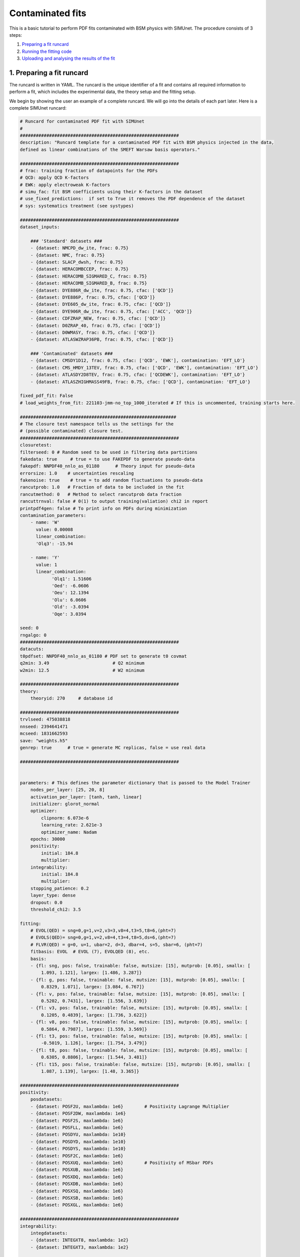 .. _contfit:

Contaminated fits
=================

This is a basic tutorial to perform PDF fits contaminated with BSM physics with SIMUnet.
The procedure consists of 3 steps: 

1. `Preparing a fit runcard <#preparing-a-fit-runcard>`_
2. `Running the fitting code <#running-the-fitting-code>`_
3. `Uploading and analysing the results of the fit <#upload-and-analyse-the-fit>`_

.. _preparing-a-fit-runcard:

1. Preparing a fit runcard
--------------------------

The runcard is written in YAML. The runcard is the unique identifier of a fit
and contains all required information to perform a fit, which includes the
experimental data, the theory setup and the fitting setup.

We begin by showing the user an example of a complete runcard. We will go
into the details of each part  later. Here is a complete SIMUnet runcard:

.. code-block:: yaml

    # Runcard for contaminated PDF fit with SIMUnet
    #
    ############################################################
    description: "Runcard template for a contaminated PDF fit with BSM physics injected in the data,
    defined as linear combinations of the SMEFT Warsaw basis operators."

    ############################################################
    # frac: training fraction of datapoints for the PDFs
    # QCD: apply QCD K-factors
    # EWK: apply electroweak K-factors
    # simu_fac: fit BSM coefficients using their K-factors in the dataset
    # use_fixed_predictions:  if set to True it removes the PDF dependence of the dataset
    # sys: systematics treatment (see systypes)

    ############################################################
    dataset_inputs:

        ### 'Standard' datasets ###
        - {dataset: NMCPD_dw_ite, frac: 0.75}
        - {dataset: NMC, frac: 0.75}
        - {dataset: SLACP_dwsh, frac: 0.75}
        - {dataset: HERACOMBCCEP, frac: 0.75}
        - {dataset: HERACOMB_SIGMARED_C, frac: 0.75}
        - {dataset: HERACOMB_SIGMARED_B, frac: 0.75}
        - {dataset: DYE886R_dw_ite, frac: 0.75, cfac: ['QCD']}
        - {dataset: DYE886P, frac: 0.75, cfac: ['QCD']}
        - {dataset: DYE605_dw_ite, frac: 0.75, cfac: ['QCD']}
        - {dataset: DYE906R_dw_ite, frac: 0.75, cfac: ['ACC', 'QCD']}
        - {dataset: CDFZRAP_NEW, frac: 0.75, cfac: ['QCD']}
        - {dataset: D0ZRAP_40, frac: 0.75, cfac: ['QCD']}
        - {dataset: D0WMASY, frac: 0.75, cfac: ['QCD']}
        - {dataset: ATLASWZRAP36PB, frac: 0.75, cfac: ['QCD']}

        ### 'Contaminated' datasets ###
        - {dataset: CMSDY1D12, frac: 0.75, cfac: ['QCD', 'EWK'], contamination: 'EFT_LO'}
        - {dataset: CMS_HMDY_13TEV, frac: 0.75, cfac: ['QCD', 'EWK'], contamination: 'EFT_LO'}
        - {dataset: ATLASDY2D8TEV, frac: 0.75, cfac: ['QCDEWK'], contamination: 'EFT_LO'}
        - {dataset: ATLASZHIGHMASS49FB, frac: 0.75, cfac: ['QCD'], contamination: 'EFT_LO'}

    fixed_pdf_fit: False
    # load_weights_from_fit: 221103-jmm-no_top_1000_iterated # If this is uncommented, training starts here.

    ###########################################################
    # The closure test namespace tells us the settings for the
    # (possible contaminated) closure test.
    ############################################################
    closuretest:
    filterseed: 0 # Random seed to be used in filtering data partitions
    fakedata: true     # true = to use FAKEPDF to generate pseudo-data
    fakepdf: NNPDF40_nnlo_as_01180      # Theory input for pseudo-data
    errorsize: 1.0    # uncertainties rescaling
    fakenoise: true    # true = to add random fluctuations to pseudo-data
    rancutprob: 1.0   # Fraction of data to be included in the fit
    rancutmethod: 0   # Method to select rancutprob data fraction
    rancuttrnval: false # 0(1) to output training(valiation) chi2 in report
    printpdf4gen: false # To print info on PDFs during minimization
    contamination_parameters:
        - name: 'W'
          value: 0.00008
          linear_combination:
          'Olq3': -15.94

        - name: 'Y'
          value: 1
          linear_combination:
                'Olq1': 1.51606
                'Oed': -6.0606
                'Oeu': 12.1394
                'Olu': 6.0606
                'Old': -3.0394
                'Oqe': 3.0394

    seed: 0
    rngalgo: 0
    ############################################################
    datacuts:
    t0pdfset: NNPDF40_nnlo_as_01180 # PDF set to generate t0 covmat
    q2min: 3.49                        # Q2 minimum
    w2min: 12.5                        # W2 minimum

    ############################################################
    theory:
        theoryid: 270     # database id

    ############################################################
    trvlseed: 475038818
    nnseed: 2394641471
    mcseed: 1831662593
    save: "weights.h5"
    genrep: true      # true = generate MC replicas, false = use real data

    ############################################################


    parameters: # This defines the parameter dictionary that is passed to the Model Trainer
        nodes_per_layer: [25, 20, 8]
        activation_per_layer: [tanh, tanh, linear]
        initializer: glorot_normal
        optimizer:
            clipnorm: 6.073e-6
            learning_rate: 2.621e-3
            optimizer_name: Nadam
        epochs: 30000
        positivity:
            initial: 184.8
            multiplier:
        integrability:
            initial: 184.8
            multiplier:
        stopping_patience: 0.2
        layer_type: dense
        dropout: 0.0
        threshold_chi2: 3.5

    fitting:
        # EVOL(QED) = sng=0,g=1,v=2,v3=3,v8=4,t3=5,t8=6,(pht=7)
        # EVOLS(QED)= sng=0,g=1,v=2,v8=4,t3=4,t8=5,ds=6,(pht=7)
        # FLVR(QED) = g=0, u=1, ubar=2, d=3, dbar=4, s=5, sbar=6, (pht=7)
        fitbasis: EVOL  # EVOL (7), EVOLQED (8), etc.
        basis:
        - {fl: sng, pos: false, trainable: false, mutsize: [15], mutprob: [0.05], smallx: [
            1.093, 1.121], largex: [1.486, 3.287]}
        - {fl: g, pos: false, trainable: false, mutsize: [15], mutprob: [0.05], smallx: [
            0.8329, 1.071], largex: [3.084, 6.767]}
        - {fl: v, pos: false, trainable: false, mutsize: [15], mutprob: [0.05], smallx: [
            0.5202, 0.7431], largex: [1.556, 3.639]}
        - {fl: v3, pos: false, trainable: false, mutsize: [15], mutprob: [0.05], smallx: [
            0.1205, 0.4839], largex: [1.736, 3.622]}
        - {fl: v8, pos: false, trainable: false, mutsize: [15], mutprob: [0.05], smallx: [
            0.5864, 0.7987], largex: [1.559, 3.569]}
        - {fl: t3, pos: false, trainable: false, mutsize: [15], mutprob: [0.05], smallx: [
            -0.5019, 1.126], largex: [1.754, 3.479]}
        - {fl: t8, pos: false, trainable: false, mutsize: [15], mutprob: [0.05], smallx: [
            0.6305, 0.8806], largex: [1.544, 3.481]}
        - {fl: t15, pos: false, trainable: false, mutsize: [15], mutprob: [0.05], smallx: [
            1.087, 1.139], largex: [1.48, 3.365]}

    ############################################################
    positivity:
        posdatasets:
        - {dataset: POSF2U, maxlambda: 1e6}        # Positivity Lagrange Multiplier
        - {dataset: POSF2DW, maxlambda: 1e6}
        - {dataset: POSF2S, maxlambda: 1e6}
        - {dataset: POSFLL, maxlambda: 1e6}
        - {dataset: POSDYU, maxlambda: 1e10}
        - {dataset: POSDYD, maxlambda: 1e10}
        - {dataset: POSDYS, maxlambda: 1e10}
        - {dataset: POSF2C, maxlambda: 1e6}
        - {dataset: POSXUQ, maxlambda: 1e6}        # Positivity of MSbar PDFs
        - {dataset: POSXUB, maxlambda: 1e6}
        - {dataset: POSXDQ, maxlambda: 1e6}
        - {dataset: POSXDB, maxlambda: 1e6}
        - {dataset: POSXSQ, maxlambda: 1e6}
        - {dataset: POSXSB, maxlambda: 1e6}
        - {dataset: POSXGL, maxlambda: 1e6}

    ############################################################
    integrability:
        integdatasets:
        - {dataset: INTEGXT8, maxlambda: 1e2}
        - {dataset: INTEGXT3, maxlambda: 1e2}

    ############################################################
    debug: false
    maxcores: 4

The structure of the runcard is similar to the one that is used in the NNPDF methodology.
So, in this tutorial we will mostly adress the new syntax and features of SIMUnet. 

We begin by looking at the following section of the runcard:

.. code-block:: yaml

    ############################################################
    dataset_inputs:

    ### 'Standard' datasets ###
    - {dataset: NMCPD_dw_ite, frac: 0.75}
    - {dataset: NMC, frac: 0.75}
    - {dataset: SLACP_dwsh, frac: 0.75}
    - {dataset: HERACOMBCCEP, frac: 0.75}
    - {dataset: HERACOMB_SIGMARED_C, frac: 0.75}
    - {dataset: HERACOMB_SIGMARED_B, frac: 0.75}
    - {dataset: DYE886R_dw_ite, frac: 0.75, cfac: ['QCD']}
    - {dataset: DYE886P, frac: 0.75, cfac: ['QCD']}
    - {dataset: DYE605_dw_ite, frac: 0.75, cfac: ['QCD']}
    - {dataset: DYE906R_dw_ite, frac: 0.75, cfac: ['ACC', 'QCD']}
    - {dataset: CDFZRAP_NEW, frac: 0.75, cfac: ['QCD']}
    - {dataset: D0ZRAP_40, frac: 0.75, cfac: ['QCD']}
    - {dataset: D0WMASY, frac: 0.75, cfac: ['QCD']}
    - {dataset: ATLASWZRAP36PB, frac: 0.75, cfac: ['QCD']}

    ### 'Contaminated' datasets ###
    - {dataset: CMSDY1D12, frac: 0.75, cfac: ['QCD', 'EWK'], contamination: 'EFT_LO'}
    - {dataset: CMS_HMDY_13TEV, frac: 0.75, cfac: ['QCD', 'EWK'], contamination: 'EFT_LO'}
    - {dataset: ATLASDY2D8TEV, frac: 0.75, cfac: ['QCDEWK'], contamination: 'EFT_LO'}
    - {dataset: ATLASZHIGHMASS49FB, frac: 0.75, cfac: ['QCD'], contamination: 'EFT_LO'}

The ``dataset_inputs`` key contains the datasets that will be used to peform the PDF fit. 
The ``'Standard' datasets`` are included in the same way as in a NNPDF fit. The ``'Contaminated' datasets`` 
are datasets that are contaminated with BSM physics. The contamination is activated by the ``contamination_parameters`` key. 
The actual BSM contamination is defined in the next section of the runcard:

.. code-block:: yaml

    ###########################################################
    # The closure test namespace tells us the settings for the
    # (possible contaminated) closure test.
    ############################################################
    closuretest:
    filterseed: 0 # Random seed to be used in filtering data partitions
    fakedata: true     # true = to use FAKEPDF to generate pseudo-data
    fakepdf: NNPDF40_nnlo_as_01180      # Theory input for pseudo-data
    errorsize: 1.0    # uncertainties rescaling
    fakenoise: true    # true = to add random fluctuations to pseudo-data
    rancutprob: 1.0   # Fraction of data to be included in the fit
    rancutmethod: 0   # Method to select rancutprob data fraction
    rancuttrnval: false # 0(1) to output training(valiation) chi2 in report
    printpdf4gen: false # To print info on PDFs during minimization
    contamination_parameters:
        - name: 'W'
        value: 0.00008
        linear_combination:
            'Olq3': -15.94

        - name: 'Y'
        value: 1 
        linear_combination:
            'Olq1': 1.51606
            'Oed': -6.0606
            'Oeu': 12.1394
            'Olu': 6.0606
            'Old': -3.0394
            'Oqe': 3.0394

    seed: 0
    rngalgo: 0
    ############################################################

The ``contamination_parameters`` key defines the BSM parameters that will be used to contaminate the datasets. In this case the ``W`` 
parameter encodes the 4-fermion interaction induced by a heavy W' boson, while the ``Y`` parameter encodes the 4-fermion interaction 
induced by a heavy Z' boson. In practice one needs to define the linear combination of the SMEFT Warsaw basis operators that will be 
describing the BSM physics.

.. _running-the-fitting-code:

2. Running the fitting code
---------------------------

After preparing a SIMUnet runcard ``runcard.yml``, we are now ready to run a fit. The pipeline
is similar to the NNPDF framework but some additional features can be included. In practice a contaminated 
fit can be run where the runcard is located by running the following command:

.. code-block:: bash

    $ vp-setupfit runcard.yaml
    $ vp-rebuild-data runcard_folder
    $ n3fit runcard.yaml replica_number
    $ evolven3fit runcard_folder replica_number
    $ postfit final_replica_number runcard_folder

Here is a breakdown of what each command does:

1. Preparing the fit: ``vp-setupfit runcard.yml``
    This command will generate a folder with the same name as the runcard (minus the file extension) in the
    current directory, which will contain a copy of the original YAML runcard.
    The required resources (such as the theory and t0 PDF set) will be
    downloaded automatically. Alternatively they can be obtained with the
    ``vp-get`` tool.

    .. note::
       This step is not strictly necessary when producing a standard fit with
       ``n3fit`` but it is required by :ref:`validphys <vp-index>`
       and it should therefore always be done. Note that :ref:`vp-upload <upload-fit>`
       will fail unless this step has been followed. If necessary, this step can
       be done after the fit has been run.

2. Creating the BSM pseudodata: ``vp-rebuild-data runcard_folder``
    This command will take the generated folder as an argument and will create the BSM contaminated datasets, applying the BSM c-factors
    defined in the runcard to the experimental commondata. The contaminated data is stored in the runcard fit folder
    and will be used for the rest of the fit.

3. Running the fit: ``n3fit runcard.yaml replica``
    The ``n3fit`` program takes a ``runcard.yml`` as input and a replica number, e.g.
    ``n3fit runcard.yml replica`` where ``replica`` goes from 1-n where n is the
    maximum number of desired replicas. Note that if you desire, for example, a 100
    replica fit you should launch more than 100 replicas (e.g. 130) because not
    all of the replicas will pass the checks in ``postfit``.


4. Evolving the replicas' scale: ``evolven3fit runcard_folder replica``
    Wait until you have fit results. Then
    run the ``evolven3fit`` program once to evolve all replicas using DGLAP. Remember
    to use the total number of replicas run (130 in the
    above example), rather than the number you desire in the final fit.


5. Selecting the replicas: ``postfit final_replica_number runcard_folder``
    Wait until you have results, then run the command to finalize the PDF set by applying post selection criteria.
    This will produce a set of ``final_replica_number + 1`` replicas. This time the
    number of replicas should be that which you desire in the final fit (100 in the
    above example). Note that the
    standard behaviour of ``postfit`` can be modified by using various flags.
    More information can be found at `Processing a fit <postfit>`_.

Output of the fit
-----------------

The output of the fit is stored in the ``runcard_folder``. It is identical to a normal NNPDF output.


3. Uploading the fit
----------------------------------

Once the fit is complete, the next steps involve uploading the results. This is particularly useful
if, for example, you ran the fit on a cluster and want to make it avaiable to collaborators or download it
from a different machine. You can upload the fit by using ``vp-upload runcard_folder`` and then fetch it
with ``vp-get fit fit_name``. Note that, to upload the fit, appropriate credentials are required.